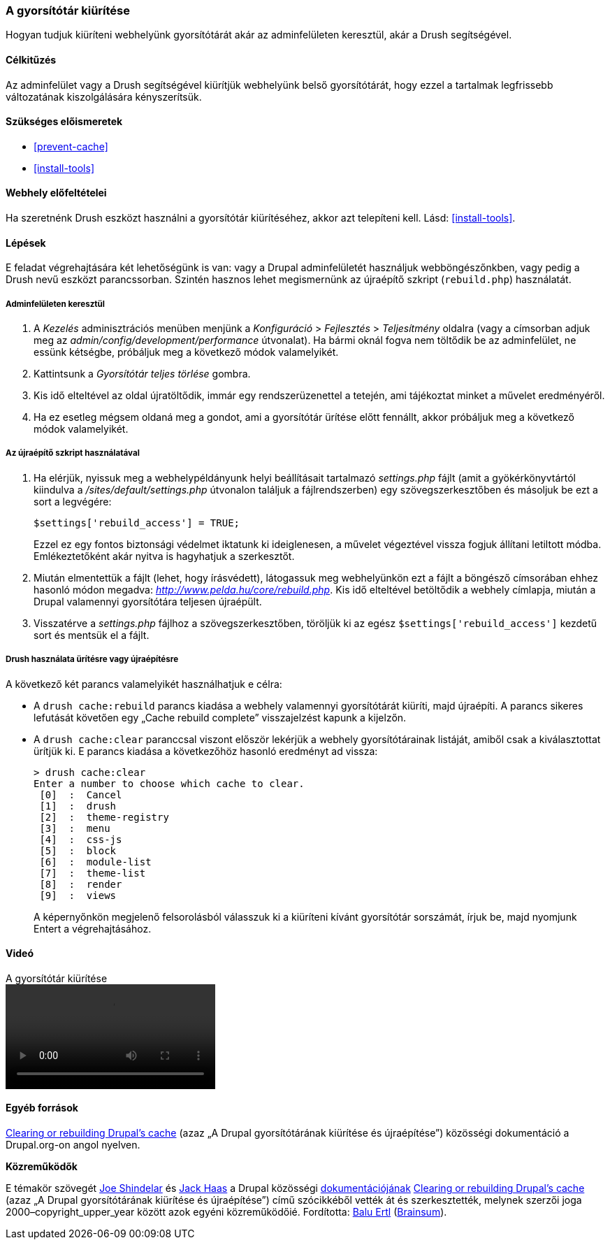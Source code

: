 [[prevent-cache-clear]]

=== A gyorsítótár kiürítése

[role="summary"]
Hogyan tudjuk kiüríteni webhelyünk gyorsítótárát akár az adminfelületen keresztül, akár a Drush segítségével.

(((Gyorsítótár,ürítés)))
(((Gyorsítótár,újraépítés)))

==== Célkitűzés

Az adminfelület vagy a Drush segítségével kiürítjük webhelyünk belső gyorsítótárát, hogy ezzel a tartalmak legfrissebb változatának kiszolgálására kényszerítsük.

==== Szükséges előismeretek

* <<prevent-cache>>
* <<install-tools>>

==== Webhely előfeltételei

Ha szeretnénk Drush eszközt használni a gyorsítótár kiürítéséhez, akkor azt telepíteni kell. Lásd: <<install-tools>>.

==== Lépések

E feladat végrehajtására két lehetőségünk is van: vagy a Drupal adminfelületét használjuk webböngészőnkben, vagy pedig a Drush nevű eszközt parancssorban. Szintén hasznos lehet megismernünk az újraépítő szkript (`rebuild.php`) használatát.

===== Adminfelületen keresztül

. A _Kezelés_ adminisztrációs menüben menjünk a _Konfiguráció_ > _Fejlesztés_ > _Teljesítmény_ oldalra (vagy a címsorban adjuk meg az _admin/config/development/performance_ útvonalat). Ha bármi oknál fogva nem töltődik be az adminfelület, ne essünk kétségbe, próbáljuk meg a következő módok valamelyikét.

. Kattintsunk a _Gyorsítótár teljes törlése_ gombra.

. Kis idő elteltével az oldal újratöltődik, immár egy rendszerüzenettel a tetején, ami tájékoztat minket a művelet eredményéről.

. Ha ez esetleg mégsem oldaná meg a gondot, ami a gyorsítótár ürítése előtt fennállt, akkor próbáljuk meg a következő módok valamelyikét.

===== Az újraépítő szkript használatával

. Ha elérjük, nyissuk meg a webhelypéldányunk helyi beállításait tartalmazó _settings.php_ fájlt (amit a gyökérkönyvtártól kiindulva a _/sites/default/settings.php_ útvonalon találjuk a fájlrendszerben) egy szövegszerkesztőben és másoljuk be ezt a sort a legvégére:
+
----
$settings['rebuild_access'] = TRUE;
----
Ezzel ez egy fontos biztonsági védelmet iktatunk ki ideiglenesen, a művelet végeztével vissza fogjuk állítani letiltott módba. Emlékeztetőként akár nyitva is hagyhatjuk a szerkesztőt.

. Miután elmentettük a fájlt (lehet, hogy írásvédett), látogassuk meg webhelyünkön ezt a fájlt a böngésző címsorában ehhez hasonló módon megadva: _http://www.pelda.hu/core/rebuild.php_. Kis idő elteltével betöltődik a webhely címlapja, miután a Drupal valamennyi gyorsítótára teljesen újraépült.

. Visszatérve a _settings.php_ fájlhoz a szövegszerkesztőben, töröljük ki az egész `$settings['rebuild_access']` kezdetű sort és mentsük el a fájlt.

===== Drush használata ürítésre vagy újraépítésre

A következő két parancs valamelyikét használhatjuk e célra:

* A `drush cache:rebuild` parancs kiadása a webhely valamennyi gyorsítótárát kiüríti, majd újraépíti. A parancs sikeres lefutását követően egy „Cache rebuild complete” visszajelzést kapunk a kijelzőn.

* A `drush cache:clear` paranccsal viszont először lekérjük a webhely gyorsítótárainak listáját, amiből csak a kiválasztottat ürítjük ki. E parancs kiadása a következőhöz hasonló eredményt ad vissza:
+
----
> drush cache:clear
Enter a number to choose which cache to clear.
 [0]  :  Cancel
 [1]  :  drush
 [2]  :  theme-registry
 [3]  :  menu
 [4]  :  css-js
 [5]  :  block
 [6]  :  module-list
 [7]  :  theme-list
 [8]  :  render
 [9]  :  views
----
A képernyőnkön megjelenő felsorolásból válasszuk ki a kiüríteni kívánt gyorsítótár sorszámát, írjuk be, majd nyomjunk Entert a végrehajtásához.

//==== Az ismeretek elmélyítése

//==== Kapcsolódó témák

==== Videó

// Video from Drupalize.Me.
video::https://www.youtube-nocookie.com/embed/-evRieC6Y3U[title="A gyorsítótár kiürítése"]

==== Egyéb források

https://www.drupal.org/docs/7/administering-drupal-7-site/clearing-or-rebuilding-drupals-cache[Clearing or rebuilding Drupal's cache] (azaz „A Drupal gyorsítótárának kiürítése és újraépítése”) közösségi dokumentáció a Drupal.org-on angol nyelven.

*Közreműködők*

E témakör szövegét https://www.drupal.org/u/eojthebrave[Joe Shindelar] és https://www.drupal.org/u/jerseycheese[Jack Haas] a Drupal közösségi https://www.drupal.org/documentation[dokumentációjának] https://www.drupal.org/docs/7/administering-drupal-7-site/clearing-or-rebuilding-drupals-cache[Clearing or rebuilding Drupal's cache] (azaz „A Drupal gyorsítótárának kiürítése és újraépítése”) című szócikkéből vették át és szerkesztették, melynek szerzői joga 2000–copyright_upper_year között azok egyéni közreműködőié. Fordította: https://www.drupal.org/u/balu-ertl[Balu Ertl] (https://www.drupal.org/brainsum[Brainsum]).
